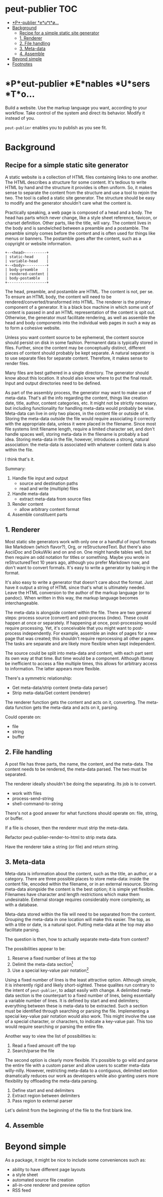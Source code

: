 #+COMMENT: -*- toc-org-mode: t -*-;
#+STARTUP: showall

* peut-publier                                                          :TOC:
- [[#peut-publier-enables-users-to][*P*\eut-publier *e*\nables *u*\sers *t*\o...]]
- [[#background][Background]]
  - [[#recipe-for-a-simple-static-site-generator][Recipe for a simple static site generator]]
  - [[#1-renderer][1. Renderer]]
  - [[#2-file-handling][2. File handling]]
  - [[#3-meta-data][3. Meta-data]]
  - [[#4-assemble][4. Assemble]]
- [[#beyond-simple][Beyond simple]]
- [[#footnotes][Footnotes]]

* *P*eut-publier *E*nables *U*sers *T*o...
Build a website.  Use the markup language you want, according to your
workflow.  Take control of the system and direct its behavior.  Modify
it instead of you.

=peut-publier= enables you to publish as you see fit.

* Background
** Recipe for a simple static site generator
A static website is a collection of HTML files containing links to one
another.  The HTML describes a structure for some content.  It's
tedious to write HTML by hand and the structure it provides is often
uniform.  So, it makes sense to separate the content from the
structure and use a tool to rejoin the two.  The tool is called a
static site generator.  The structure should be easy to modify and the
generator shouldn't care what the content is.

Practically speaking, a web page is composed of a head and a body.
The head has parts which never change, like a style sheet reference,
favicon, or charset definition.  Other parts, like the title, will
vary.  The content lives in the body and is sandwiched between a
preamble and a postamble.  The preamble simply comes before the
content and is often used for things like menus or banners.  The
postamble goes after the content, such as a copyright or website
information.

#+begin_example
+--<head>----------+
| static-head      |
| variable-head    |
+--<body>----------+
| body-preamble    |
| rendered-content |
| body-postamble   |
+------------------+
#+end_example

The head, preamble, and postamble are HTML.  The content is not, per
se.  To ensure an HTML body, the content will need to be
rendered/converted/transformed into HTML.  The renderer is the primary
component of a generator. It is a black box machine in which some unit
of content is passed in and an HTML representation of the content is
spit out.  Otherwise, the generator must facilitate rendering, as well
as assemble the head and body components into the individual web pages
in such a way as to form a cohesive website.

Unless you want content source to be ephemeral, the content source
should persist on disk in some fashion.  Permanent data is typically
stored in files. Further, since the content may be conceptually
distinct, different pieces of content should probably be kept
separate.  A natural separator is to use separate files for separate
content.  Therefore, it makes sense to render files.

Many files are best gathered in a single directory.  The generator
should know about this location. It should also know where to put the
final result.  Input and output directories need to be defined.

As part of the assembly process, the generator may want to make use of
meta-data.  That's all the info regarding the content, things like
creation date, title, author, content categories, etc.  It might not
be strictly necessary, but including functionality for handling
meta-data would probably be wise.  Meta-data can live in only two
places, in the content file or outside of it.  Storing the meta-data
outside the file would require associating it correctly with the
appropriate data, unless it were placed in the filename.  Since most
file systems limit filename length, require a limited character set,
and don't handle spaces well, storing meta-data in the filename is
probably a bad idea.  Storing meta-data in the file, however,
introduces a strong, natural association: the meta-data is associated
with whatever content data is also within the file.

I think that's it.

Summary:

1. Handle file input and output
   - source and destination paths
   - read and write (multiple) files
2. Handle meta-data
   - extract meta-data from source files
3. Render content
   - allow arbitrary content format
4. Assemble constituent parts

** 1. Renderer
Most static site generators work with only one or a handful of input
formats like Markdown (which flavor?), Org, or reStructuredText.  But
there's also AsciiDoc and DokuWiki and on and on.  One might handle
tables well, but then require an odd notation for titles or something.
Maybe you wrote in reStructuredText 10 years ago, although you prefer
Markdown now, and don't want to convert formats.  It's easy to write a
generator by baking in the format.

It's also easy to write a generator that doesn't care about the
format. Just have it output a string of HTML since that's what is
ultimately needed.  Leave the HTML conversion to the author of the
markup language (or to pandoc).  When written in this way, the markup
language becomes interchangeable.

The meta-data is alongside content within the file. There are two
general steps: process source (convert) and post-process (index).
These could happen at once or separately.  If happening at once,
post-processing would require processing.  Yet, it's conceivable that
you might want to post-process independently. For example, assemble an
index of pages for a new page that was created; this shouldn't require
reprocessing all other pagex.  The tasks are separate and are likely
more flexible when kept independent.

The source could be split into meta-data and content, with each part
sent its own way at that time.  But time would be a component.
Although itbmay be inefficient to access a fike multiple times, this
allows for arbitrary access to information.  The latter appears more
flexible.

There's a symmetric relationship:
- Get meta-data/strip content (meta-data parser)
- Strip meta-data/Get content (renderer)

The renderer function gets the content and acts on it, converting.
The meta-data function gets the meta-data and acts on it, parsing.

Could operate on:
- file
- string
- buffer


** 2. File handling
A post file has three parts, the name, the content, and the meta-data.
The content needs to be rendered, the meta-data parsed.  The two must
be separated.

The renderer ideally shouldn't be doing the separating.  Its job is to
convert.

- work with files
- process-send-string
- shell-command-to-string

There's not a good answer for what functions should operate on: file,
string, or buffer.

If a file is chosen, then the renderer must strip the meta-data.

Refactor peut-publier-render-to-html to strip meta data.

Have the renderer take a string (or file) and return string.

** 3. Meta-data
Meta-data is information about the content, such as the title, an
author, or a category.  There are three possible places to store
meta-data: inside the content file, encoded within the filename, or in
an external resource.  Storing meta-data alongside the content is the
best option; it is simple yet flexible.  Filenames have character and
length restrictions which make them undesirable. External storage
requires considerably more complexity, as with a database.

Meta-data stored within the file will need to be separated from the
content.  Grouping the meta-data in one location will make this
easier.  The top, as with a title or date, is a natural spot.  Putting
meta-data at the top may also facilitate parsing.

The question is then, how to actually separate meta-data from content?

The possibilities appear to be:

1. Reserve a fixed number of lines at the top
2. Delimit the meta-data section[fn:1]
3. Use a special key-value pair notation[fn:2]

Using a fixed number of lines is the least attractive option.
Although simple, it is inherently rigid and likely short-sighted.
These qualites run contrary to the intent of =peut-publier=, to adapt
easily with change. A delimited meta-data section is the counterpart
to a fixed number of lines, being essentially a variable number of
lines. It is defined by start and end delimiters; everything between
these is meta-data to be extracted.  Such a section must be identified
through searching or parsing the file. Implementing a special
key-value pair notation would also work. This might involve the use of
a special character, or characters, to indicate a key-value pair.
This too would require searching or parsing the entire file.

Another way to view the list of possibilities is:

1. Read a fixed amount off the top
2. Search/parse the file

The second option is clearly more flexible. It's possible to go wild
and parse the entire file with a custom parser and allow users to
scatter meta-data willy-nilly.  However, restricting meta-data to a
contiguous, delimited section dramatically reduces our work as
developers while also granting users more flexibility by offloading
the meta-data parsing.

1. Define start and end delimiters
2. Extract region between delimiters
3. Pass region to external parser

Let's delimit from the beginning of the file to the first blank line.








** 4. Assemble

* Beyond simple
As a package, it might be nice to include some conveniences such as:

- ability to have different page layouts
- a style sheet
- automated source file creation
- all-in-one renderer and preview option
- RSS feed

* Footnotes

[fn:1] Markdown uses three backticks (=```=); Org uses
=#+begin/#+end=; JSON uses curly-braces, etc.

[fn:2] The Org mode export facility, for example, uses a
hash-plus-colon pattern to indicate meta-data (e.g. =#+TITLE: Moby
Dick.=).  The key is the word between the hash-plus and the colon,
whereas the value is anything after the colon until the end of the
line.
